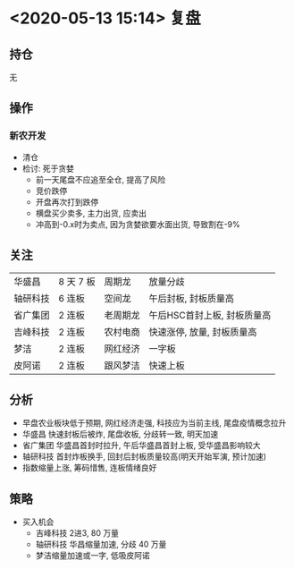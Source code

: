 * <2020-05-13 15:14> 复盘
** 持仓
   无
** 操作
*** 新农开发
    * 清仓
    * 检讨: 死于贪婪
      * 前一天尾盘不应追至全仓, 提高了风险
      * 竞价跌停
      * 开盘再次打到跌停
      * 横盘买少卖多, 主力出货, 应卖出
      * 冲高到-0.x时为卖点, 因为贪婪欲要水面出货, 导致割在-9%
** 关注
   | 华盛昌   | 8 天 7 板 | 周期龙   | 放量分歧                    |
   | 轴研科技 | 6 连板    | 空间龙   | 午后封板, 封板质量高        |
   | 省广集团 | 2 连板    | 老周期龙 | 午后HSC首封上板, 封板质量高 |
   | 吉峰科技 | 2 连板    | 农村电商 | 快速涨停, 放量, 封板质量高  |
   | 梦洁     | 2 连板    | 网红经济 | 一字板                      |
   | 皮阿诺   | 2 连板    | 跟风梦洁 | 快速上板                    |
** 分析
   * 早盘农业板块低于预期, 网红经济走强, 科技应为当前主线, 尾盘疫情概念拉升
   * 华盛昌 快速封板后被炸, 尾盘收板, 分歧转一致, 明天加速
   * 省广集团 华盛昌首封时拉升, 午后华盛昌首封上板, 受华盛昌影响较大
   * 轴研科技 首封炸板换手, 回封后封板质量较高(明天开始军演, 预计加速)
   * 指数缩量上涨, 筹码惜售, 连板情绪良好
** 策略
   * 买入机会
     * 吉峰科技 2进3, 80 万量
     * 轴研科技 华昌缩量加速, 分歧 40 万量
     * 梦洁缩量加速或一字, 低吸皮阿诺
